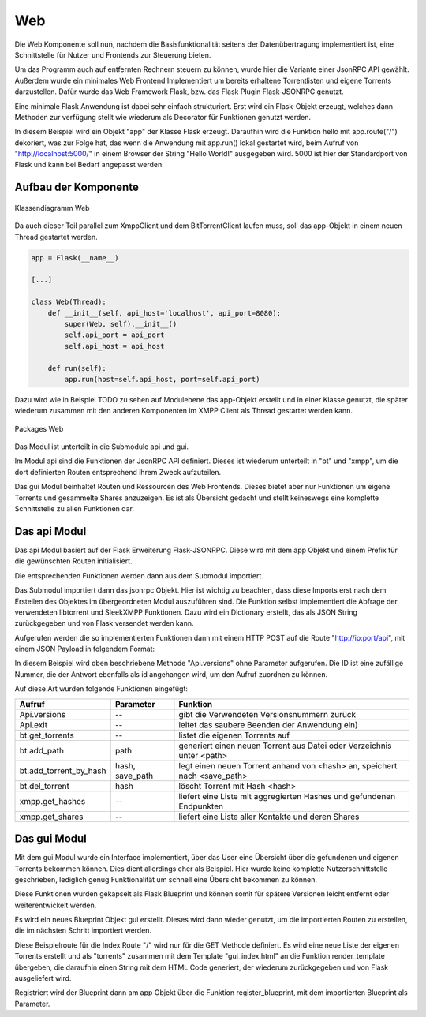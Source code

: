 
Web
===

Die Web Komponente soll nun, nachdem die Basisfunktionalität seitens der Datenübertragung implementiert ist, eine Schnittstelle für Nutzer und Frontends zur Steuerung bieten.

Um das Programm auch auf entfernten Rechnern steuern zu können, wurde hier die Variante einer JsonRPC API gewählt.
Außerdem wurde ein minimales Web Frontend Implementiert um bereits erhaltene Torrentlisten und eigene Torrents darzustellen.
Dafür wurde das Web Framework Flask, bzw. das Flask Plugin Flask-JSONRPC genutzt.

Eine minimale Flask Anwendung ist dabei sehr einfach strukturiert.
Erst wird ein Flask-Objekt erzeugt, welches dann Methoden zur verfügung stellt wie wiederum als Decorator für Funktionen genutzt werden.

.. code-block:: python
   :caption: Flask Beispiel :cite:`flask:online`

    from flask import Flask
    app = Flask(__name__)

    @app.route("/")
    def hello():
        return "Hello World!"

    if __name__ == "__main__":
        app.run()

In diesem Beispiel wird ein Objekt "app" der Klasse Flask erzeugt. Daraufhin wird die Funktion hello mit app.route("/") dekoriert, was zur Folge hat, das wenn die Anwendung mit app.run() lokal gestartet wird, beim Aufruf von "http://localhost:5000/" in einem Browser der String "Hello World!" ausgegeben wird. 5000 ist hier der Standardport von Flask und kann bei Bedarf angepasst werden.


Aufbau der Komponente
---------------------

.. figure:: resources/classes_web.png
   :align: center
   :alt: Klassendiagramm Web
   :width: 20%

   Klassendiagramm Web

Da auch dieser Teil parallel zum XmppClient und dem BitTorrentClient laufen muss, soll das app-Objekt in einem neuen Thread gestartet werden.

.. code-block:: python

   app = Flask(__name__)

   [...]

   class Web(Thread):
       def __init__(self, api_host='localhost', api_port=8080):
           super(Web, self).__init__()
           self.api_port = api_port
           self.api_host = api_host

       def run(self):
           app.run(host=self.api_host, port=self.api_port)

Dazu wird wie in Beispiel TODO zu sehen auf Modulebene das app-Objekt erstellt und in einer Klasse genutzt, die später wiederum zusammen mit den anderen Komponenten im XMPP Client als Thread gestartet werden kann.

.. figure:: resources/packages_web.png
   :align: center
   :alt: Packages Web

   Packages Web

Das Modul ist unterteilt in die Submodule api und gui.

Im Modul api sind die Funktionen der JsonRPC API definiert. Dieses ist wiederum unterteilt in "bt" und "xmpp", um die dort definierten Routen entsprechend ihrem Zweck aufzuteilen.

Das gui Modul beinhaltet Routen und Ressourcen des Web Frontends. Dieses bietet aber nur Funktionen um eigene Torrents und gesammelte Shares anzuzeigen. Es ist als Übersicht gedacht und stellt keineswegs eine komplette Schnittstelle zu allen Funktionen dar.


Das api Modul
-------------

.. code-block:: python
   :caption: initalisieren des jsonrpc Objekts und Import der Funktionen (bitween/components/web/__init__.py)

   [...]
   app = Flask(__name__)
   jsonrpc = JSONRPC(app, '/api', enable_web_browsable_api=enable_web_api)

   from .api import versions, safe_exit, get_all_torrents
   from .api.bt import [...]
   from .api.xmpp import [...]

Das api Modul basiert auf der Flask Erweiterung Flask-JSONRPC.
Diese wird mit dem app Objekt und einem Prefix für die gewünschten Routen initialisiert.

Die entsprechenden Funktionen werden dann aus dem Submodul importiert.

.. code-block:: python
   :caption: Definition einer JsonRPC Funktion (bitween/components/web/api/__init__.py)

   from .. import jsonrpc

   [...]
   @jsonrpc.method('Api.versions')
   def versions():
       import libtorrent
       import sleekxmpp
       versions = {"libtorrent": '' + libtorrent.version,
                   "sleekxmpp": '' + sleekxmpp.__version__}
       logger.debug(versions)
       return versions
   [...]

Das Submodul importiert dann das jsonrpc Objekt. Hier ist wichtig zu beachten, dass diese Imports erst nach dem Erstellen des Objektes im übergeordneten Modul auszuführen sind.
Die Funktion selbst implementiert die Abfrage der verwendeten libtorrent und SleekXMPP Funktionen. Dazu wird ein Dictionary erstellt, das als JSON String zurückgegeben und von Flask versendet werden kann.

Aufgerufen werden die so implementierten Funktionen dann mit einem HTTP POST auf die Route "http://ip:port/api", mit einem JSON Payload in folgendem Format:

.. code-block:: JSON
   :caption: Format des JSON Payloads

    {
      "jsonrpc": "2.0",
      "method": "Api.versions",
      "params": {},
      "id": "1234"
    }

In diesem Beispiel wird oben beschriebene Methode "Api.versions" ohne Parameter aufgerufen. Die ID ist eine zufällige Nummer, die der Antwort ebenfalls als id angehangen wird, um den Aufruf zuordnen zu können.

Auf diese Art wurden folgende Funktionen eingefügt:

========================= ===============   ==========================================================================
Aufruf                    Parameter         Funktion
========================= ===============   ==========================================================================
Api.versions              --                gibt die Verwendeten Versionsnummern zurück
Api.exit                  --                leitet das saubere Beenden der Anwendung ein)
bt.get_torrents           --                listet die eigenen Torrents auf
bt.add_path               path              generiert einen neuen Torrent aus Datei oder Verzeichnis unter <path>
bt.add_torrent_by_hash    hash, save_path   legt einen neuen Torrent anhand von <hash> an, speichert nach <save_path>
bt.del_torrent            hash              löscht Torrent mit Hash <hash>
xmpp.get_hashes           --                liefert eine Liste mit aggregierten Hashes und gefundenen Endpunkten
xmpp.get_shares           --                liefert eine Liste aller Kontakte und deren Shares
========================= ===============   ==========================================================================


Das gui Modul
-------------

Mit dem gui Modul wurde ein Interface implementiert, über das User eine Übersicht über die gefundenen und eigenen Torrents bekommen können. Dies dient allerdings eher als Beispiel. Hier wurde keine komplette Nutzerschnittstelle geschrieben, lediglich genug Funktionalität um schnell eine Übersicht bekommen zu können.

Diese Funktionen wurden gekapselt als Flask Blueprint und können somit für spätere Versionen leicht entfernt oder weiterentwickelt werden.

.. code-block:: python
   :caption: Setup des gui Blueprints (bitween/components/web/gui/__init__.py)

   from flask import Blueprint

   gui = Blueprint('gui', __name__, template_folder='templates', static_folder='static')

   from . import views, errors

Es wird ein neues Blueprint Objekt gui erstellt. Dieses wird dann wieder genutzt, um die importierten Routen zu erstellen, die im nächsten Schritt importiert werden.

.. code-block:: python
   :caption: Index Funktion des gui Blueprints (bitween/components/web/gui/views.py)

   @gui.route('/', methods=['GET'])
   def index():
       [...]
       return render_template('gui_index.html', torrents=handles.get_shares())

Diese Beispielroute für die Index Route "/" wird nur für die GET Methode definiert. Es wird eine neue Liste der eigenen Torrents erstellt und als "torrents" zusammen mit dem Template "gui_index.html" an die Funktion render_template übergeben, die daraufhin einen String mit dem HTML Code generiert, der wiederum zurückgegeben und von Flask ausgeliefert wird.

.. code-block:: python
   :caption: Registrieren des Blueprints am app Objekt

   from .gui import gui as gui_blueprint

   [...]

   app.register_blueprint(gui_blueprint)

Registriert wird der Blueprint dann am app Objekt über die Funktion register_blueprint, mit dem importierten Blueprint als Parameter.

